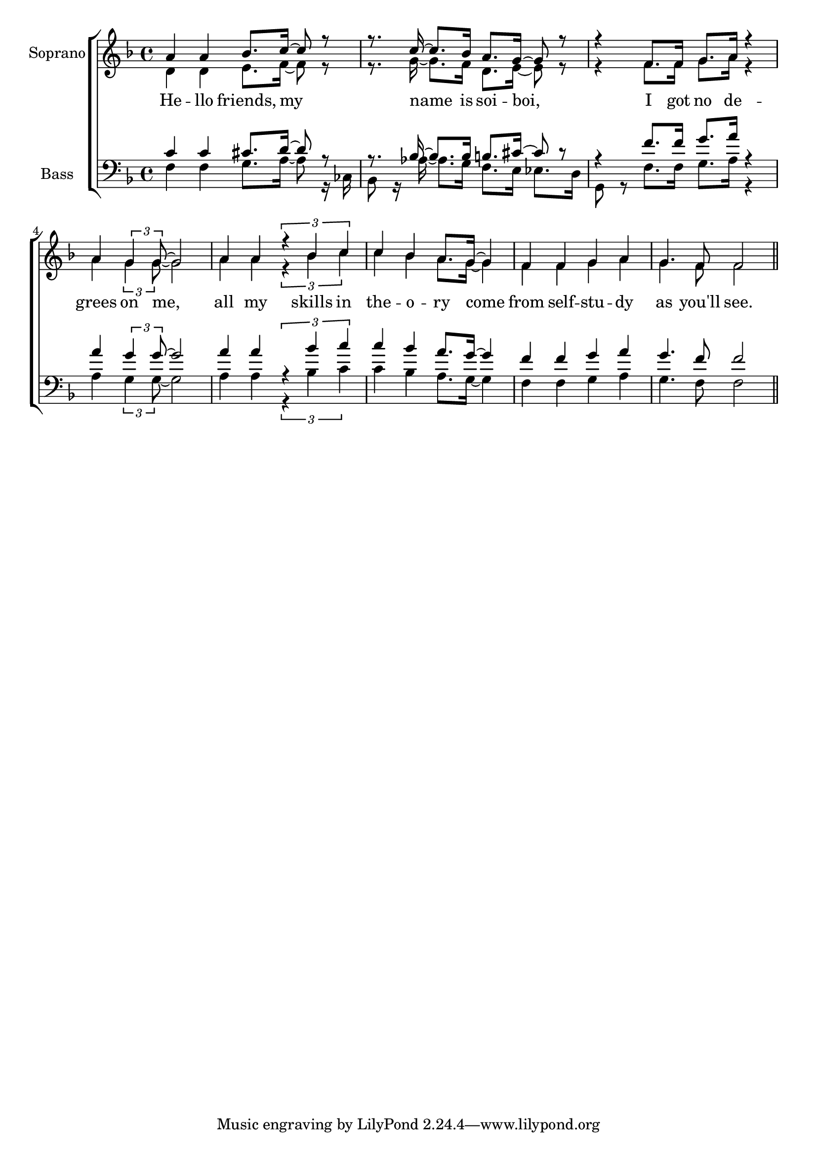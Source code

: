 glbl = {\key f \major}
\score {
    \new ChoirStaff <<
        \new Staff = "sopranos" \relative c'' <<
            \set Staff.instrumentName = #"Soprano"
            \new Voice = "sopranos" \relative c'' {\glbl \voiceOne
              a4 a bes8. c16~ c8 r r8. c16~c8. bes16 a8. g16 ~ g8 r8 r4 f8. f16 g8. a16 r4 a4 \tuplet 3/2 {g4 g8 ~} g2
              a4 a \tuplet 3/2 {r4 bes c} c bes a8. g16 ~ g4 f f g a g4. f8 f2 \bar "||" }
            \new Voice = "altos" \relative c' {\voiceTwo 
              d4 d e8. f16~ f8 r r8. g16~g8. f16 d8. e16 ~ e8 r8 r4 f8. f16 g8. a16 r4 a4 \tuplet 3/2 {g4 g8 ~} g2
              a4 a \tuplet 3/2 {r4 bes c} c bes a8. g16 ~ g4 f f g a g4. f8 f2 }

        >>
        \new Lyrics \lyricsto "sopranos" { 
          He -- llo friends, my name is soi -- boi, I got no de -- grees on me,
          all my skills in the -- o  -- ry come from self -- stu -- dy as you'll see.   }

        \new Staff = "basses" \relative c <<
            \set Staff.instrumentName = #"Bass"
            \new Voice = "tenors" \relative c' {\glbl \voiceOne 
              c4 c cis8. d16~ d8 r r8. bes16~bes8. bes16 b8. cis16 ~ cis8 r8 r4 f8. f16 g8. a16 r4 a4 \tuplet 3/2 {g4 g8 ~} g2
              a4 a \tuplet 3/2 {r4 bes c} c bes a8. g16 ~ g4 f f g a g4. f8 f2 \bar "||"}
            \new Voice = "basses" \relative c { \voiceTwo \clef bass 
              f4 f g8. a16~ a8 r16 ces, bes8 r16 aes'16~aes8. g16 f8. e16 es8. d16 g,8 r f'8. f16 g8. a16 r4 a4 \tuplet 3/2 {g4 g8 ~} g2
              a4 a \tuplet 3/2 {r4 bes c} c bes a8. g16 ~ g4 f f g a g4. f8 f2 \bar "||"}
        >>
        \new Lyrics \lyricsto "basses" { }
    >>
    \layout{} \midi{}
}